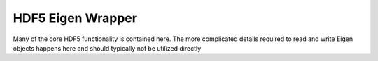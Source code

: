 HDF5 Eigen Wrapper
==================

Many of the core HDF5 functionality is contained here. 
The more complicated details required to read and write Eigen objects happens here and should typically not be utilized directly

.. doxygenfile:: hdf5_eigen.hpp
   :project: fdcl-hdf5
